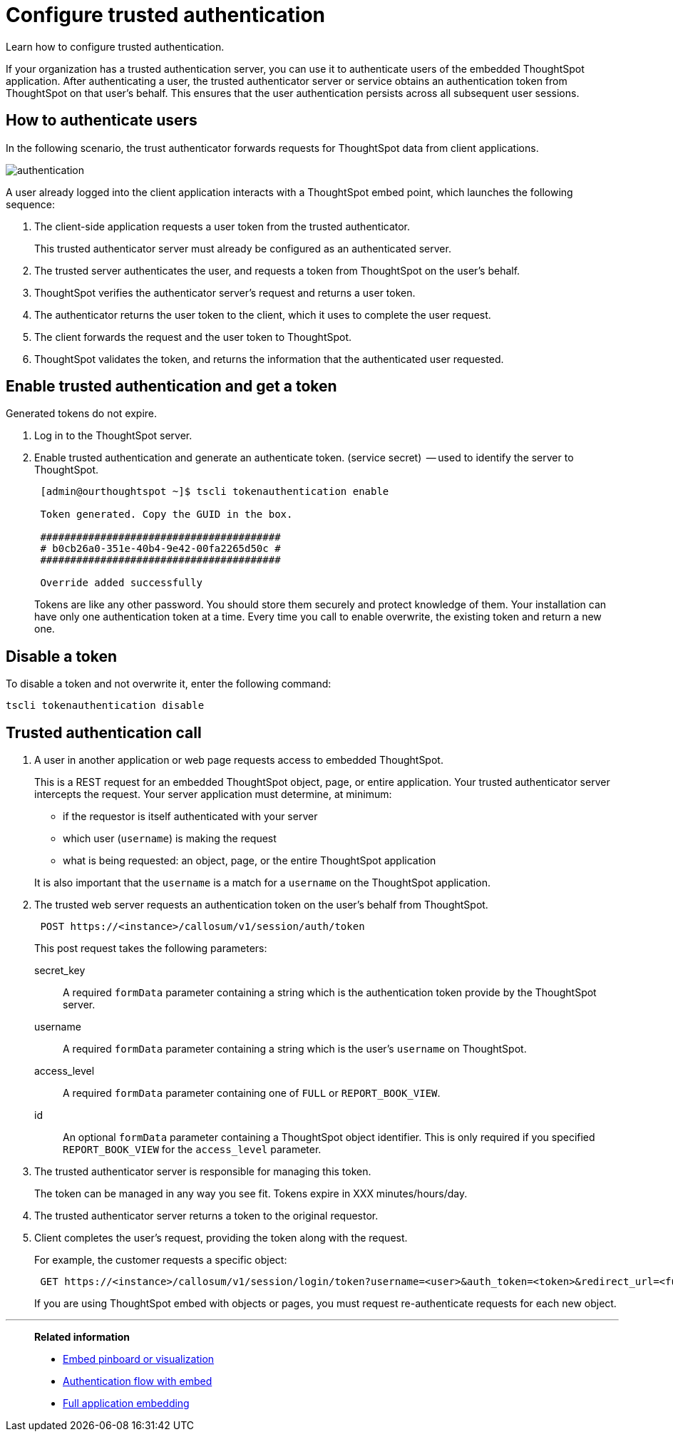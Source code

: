 = Configure trusted authentication
:last_updated: 11/07/2020

Learn how to configure trusted authentication.

If your organization has a trusted authentication server, you can use it to authenticate users of the embedded ThoughtSpot application.
After authenticating a user, the trusted authenticator server or service obtains an authentication token from ThoughtSpot on that user's behalf.
This ensures that the user authentication persists across all subsequent user sessions.

== How to authenticate users

In the following scenario, the trust authenticator forwards requests for ThoughtSpot data from client applications.

image::authentication.png[]

A user already logged into the client application interacts with a ThoughtSpot embed point, which launches the following sequence:

. The client-side application requests a user token from the trusted authenticator.
+
This trusted authenticator server must already be configured as an authenticated server.

. The trusted server authenticates the user, and requests a token from ThoughtSpot on the user's behalf.
. ThoughtSpot verifies the authenticator server's request and returns a user token.
. The authenticator returns the user token to the client, which it uses to complete the user request.
. The client forwards the request and the user token to ThoughtSpot.
. ThoughtSpot validates the token, and returns the information that the authenticated user requested.

== Enable trusted authentication and get a token

Generated tokens do not expire.

. Log in to the ThoughtSpot server.
. Enable trusted authentication and generate an authenticate token.
(service secret)  -- used to identify the server to ThoughtSpot.
+
----
 [admin@ourthoughtspot ~]$ tscli tokenauthentication enable

 Token generated. Copy the GUID in the box.

 ########################################
 # b0cb26a0-351e-40b4-9e42-00fa2265d50c #
 ########################################

 Override added successfully
----
+
Tokens are like any other password.
You should store them securely and protect knowledge of them.
Your installation can have only one authentication token at a time.
Every time you call to enable overwrite, the existing token and return a new one.

== Disable a token

To disable a token and not overwrite it, enter the following command:

[source]
----
tscli tokenauthentication disable
----

== Trusted authentication call

. A user in another application or web page requests access to embedded ThoughtSpot.
+
This is a REST request for an embedded ThoughtSpot object, page, or entire application.
Your trusted authenticator server intercepts the request.
Your server application must determine, at minimum:

 ** if the requestor is itself authenticated with your server
 ** which user (`username`) is making the request
 ** what is being requested: an object, page, or the entire ThoughtSpot application

+
It is also important that the `username` is a match for a `username` on the ThoughtSpot application.

. The trusted web server requests an authentication token on the user's behalf from ThoughtSpot.
+
[source]
----
 POST https://<instance>/callosum/v1/session/auth/token
----
+
This post request takes the following parameters:

secret_key::  A required `formData` parameter containing a string which is the authentication token provide by the ThoughtSpot server.
username::  A required `formData` parameter containing a string which is the user's `username` on ThoughtSpot.
access_level::  A required `formData` parameter containing one of `FULL` or `REPORT_BOOK_VIEW`.
id:: An optional `formData` parameter containing a ThoughtSpot object identifier.
This is only required if you specified `REPORT_BOOK_VIEW` for the `access_level` parameter.

. The trusted authenticator server is responsible for managing this token.
+
The token can be managed in any way you see fit.
Tokens expire in XXX minutes/hours/day.

. The trusted authenticator server returns a token to the original requestor.
. Client completes the user's request, providing the token along with the request.
+
For example, the customer requests a specific object:
+
[source]
----
 GET https://<instance>/callosum/v1/session/login/token?username=<user>&auth_token=<token>&redirect_url=<full-encoded-url-with-auth-token>
----
+
If you are using ThoughtSpot embed with objects or pages, you must request re-authenticate requests for each new object.

'''
> **Related information**
>
> * xref:embed-a-viz.adoc[Embed pinboard or visualization]
> * xref:enable-JS-API.adoc[Authentication flow with embed]
> * xref:about-full-embed.adoc[Full application embedding]
